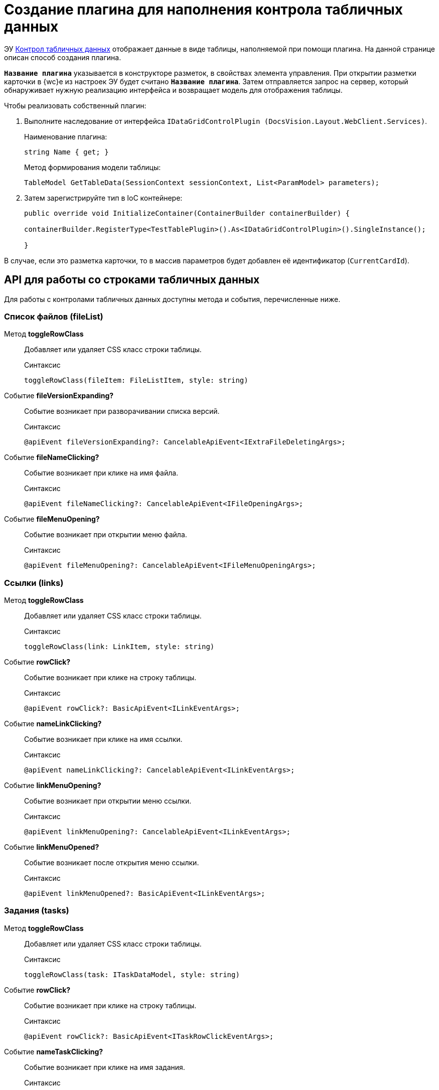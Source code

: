 = Создание плагина для наполнения контрола табличных данных

ЭУ xref:layouts:ctrl/table/dataGridControl.adoc[Контрол табличных данных] отображает данные в виде таблицы, наполняемой при помощи плагина. На данной странице описан способ создания плагина.

`*Название плагина*` указывается в конструкторе разметок, в свойствах элемента управления. При открытии разметки карточки в {wc}е из настроек ЭУ будет считано `*Название плагина*`. Затем отправляется запрос на сервер, который обнаруживает нужную реализацию интерфейса и возвращает модель для отображения таблицы.

.Чтобы реализовать собственный плагин:
. Выполните наследование от интерфейса `IDataGridControlPlugin (DocsVision.Layout.WebClient.Services)`.
+
.Наименование плагина:
[source,typescript]
----
string Name { get; }
----
+
.Метод формирования модели таблицы:
[source,typescript]
----
TableModel GetTableData(SessionContext sessionContext, List<ParamModel> parameters);
----
+
. Затем зарегистрируйте тип в IoC контейнере:
+
[source,typescript]
----
public override void InitializeContainer(ContainerBuilder containerBuilder) {

containerBuilder.RegisterType<TestTablePlugin>().As<IDataGridControlPlugin>().SingleInstance();

}
----

В случае, если это разметка карточки, то в массив параметров будет добавлен её идентификатор (`CurrentCardId`).

[#api]
== API для работы со строками табличных данных

Для работы с контролами табличных данных доступны метода и события, перечисленные ниже.

=== Список файлов (fileList)

Метод *toggleRowClass*::
Добавляет или удаляет CSS класс строки таблицы.
+
.Синтаксис
[source,typescript]
----
toggleRowClass(fileItem: FileListItem, style: string)
----

Событие *fileVersionExpanding?*::
Событие возникает при разворачивании списка версий.
+
.Синтаксис
[source,typescript]
----
@apiEvent fileVersionExpanding?: CancelableApiEvent<IExtraFileDeletingArgs>;
----

Событие *fileNameClicking?*::
Событие возникает при клике на имя файла.
+
.Синтаксис
[source,typescript]
----
@apiEvent fileNameClicking?: CancelableApiEvent<IFileOpeningArgs>;
----

Событие *fileMenuOpening?*::
Событие возникает при открытии меню файла.
+
.Синтаксис
[source,typescript]
----
@apiEvent fileMenuOpening?: CancelableApiEvent<IFileMenuOpeningArgs>;
----

=== Ссылки (links)

Метод *toggleRowClass*::
Добавляет или удаляет CSS класс строки таблицы.
+
.Синтаксис
[source,typescript]
----
toggleRowClass(link: LinkItem, style: string)
----

Событие *rowClick?*::
Событие возникает при клике на строку таблицы.
+
.Синтаксис
[source,typescript]
----
@apiEvent rowClick?: BasicApiEvent<ILinkEventArgs>;
----

Событие *nameLinkClicking?*::
Событие возникает при клике на имя ссылки.
+
.Синтаксис
[source,typescript]
----
@apiEvent nameLinkClicking?: CancelableApiEvent<ILinkEventArgs>;
----

Событие *linkMenuOpening?*::
Событие возникает при открытии меню ссылки.
+
.Синтаксис
[source,typescript]
----
@apiEvent linkMenuOpening?: CancelableApiEvent<ILinkEventArgs>;
----

Событие *linkMenuOpened?*::
Событие возникает после открытия меню ссылки.
+
.Синтаксис
[source,typescript]
----
@apiEvent linkMenuOpened?: BasicApiEvent<ILinkEventArgs>;
----

=== Задания (tasks)

Метод *toggleRowClass*::
Добавляет или удаляет CSS класс строки таблицы.
+
.Синтаксис
[source,typescript]
----
toggleRowClass(task: ITaskDataModel, style: string)
----

Событие *rowClick?*::
Событие возникает при клике на строку таблицы.
+
.Синтаксис
[source,typescript]
----
@apiEvent rowClick?: BasicApiEvent<ITaskRowClickEventArgs>;
----

Событие *nameTaskClicking?*::
Событие возникает при клике на имя задания.
+
.Синтаксис
[source,typescript]
----
@apiEvent nameTaskClicking?: CancelableApiEvent<ITaskRowClickEventArgs>;
----

=== Таблица исполнения (tasksTable)

Метод *toggleRowClass*::
Добавляет или удаляет CSS класс строки таблицы.
+
.Синтаксис
[source,typescript]
----
toggleRowClass(row: ITasksTableRow, style: string)
----

Событие *helpBoxShowing?*::
Событие возникает перед показом диалога с информацией о задании.
+
.Синтаксис
[source,typescript]
----
@apiEvent helpBoxShowing?: CancelableApiEvent<{ row: ITasksTableRow }>;
----

Событие *taskLinkClicking?*::
Событие возникает при клике ссылку задания.
+
.Синтаксис
[source,typescript]
----
@apiEvent taskLinkClicking?: CancelableApiEvent<{ row: ITasksTableRow }>;
----

Событие *toggleRowClicking?*::
Событие возникает при сворачивании или разворачивании строки таблицы.
+
.Синтаксис
[source,typescript]
----
@apiEvent toggleRowClicking?: CancelableApiEvent<{ row: ITasksTableRow }>;
----

Событие *rowClick?*::
Событие возникает при клике на строку таблицы.
+
.Синтаксис
[source,typescript]
----
@apiEvent rowClick?: BasicApiEvent<{ row: ITasksTableRow }>;
----
